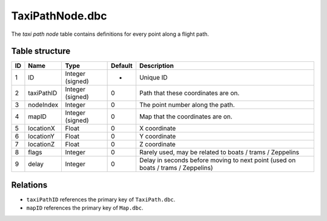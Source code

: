 .. _file-formats-dbc-taxipathnode:

================
TaxiPathNode.dbc
================

The *taxi path node* table contains definitions for every point along a
flight path.

Table structure
---------------

+------+--------------+--------------------+-----------+------------------------------------------------------------------------------------+
| ID   | Name         | Type               | Default   | Description                                                                        |
+======+==============+====================+===========+====================================================================================+
| 1    | ID           | Integer (signed)   | -         | Unique ID                                                                          |
+------+--------------+--------------------+-----------+------------------------------------------------------------------------------------+
| 2    | taxiPathID   | Integer (signed)   | 0         | Path that these coordinates are on.                                                |
+------+--------------+--------------------+-----------+------------------------------------------------------------------------------------+
| 3    | nodeIndex    | Integer            | 0         | The point number along the path.                                                   |
+------+--------------+--------------------+-----------+------------------------------------------------------------------------------------+
| 4    | mapID        | Integer (signed)   | 0         | Map that the coordinates are on.                                                   |
+------+--------------+--------------------+-----------+------------------------------------------------------------------------------------+
| 5    | locationX    | Float              | 0         | X coordinate                                                                       |
+------+--------------+--------------------+-----------+------------------------------------------------------------------------------------+
| 6    | locationY    | Float              | 0         | Y coordinate                                                                       |
+------+--------------+--------------------+-----------+------------------------------------------------------------------------------------+
| 7    | locationZ    | Float              | 0         | Z coordinate                                                                       |
+------+--------------+--------------------+-----------+------------------------------------------------------------------------------------+
| 8    | flags        | Integer            | 0         | Rarely used, may be related to boats / trams / Zeppelins                           |
+------+--------------+--------------------+-----------+------------------------------------------------------------------------------------+
| 9    | delay        | Integer            | 0         | Delay in seconds before moving to next point (used on boats / trams / Zeppelins)   |
+------+--------------+--------------------+-----------+------------------------------------------------------------------------------------+

Relations
---------

-  ``taxiPathID`` references the primary key of ``TaxiPath.dbc``.
-  ``mapID`` references the primary key of ``Map.dbc``.
